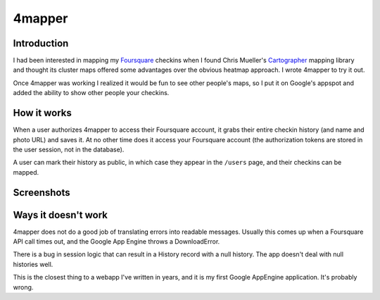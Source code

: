 4mapper
==========

Introduction
------------

I had been interested in mapping my `Foursquare`_ checkins when I found
Chris Mueller's `Cartographer`_ mapping library and thought its cluster
maps offered some advantages over the obvious heatmap approach.  I
wrote 4mapper to try it out.

Once 4mapper was working I realized it would be fun to see other
people's maps, so I put it on Google's appspot and added the ability
to show other people your checkins.


How it works
------------

When a user authorizes 4mapper to access their Foursquare account, it
grabs their entire checkin history (and name and photo URL) and saves
it.  At no other time does it access your Foursquare account (the
authorization tokens are stored in the user session, not in the
database).

A user can mark their history as public, in which case they appear in
the ``/users`` page, and their checkins can be mapped.


Screenshots
-----------

.. image:: http://github.com/wiseman/4mapper/raw/master/screenshots/4mapper-1.jpg

.. image:: http://github.com/wiseman/4mapper/raw/master/screenshots/4mapper-2.jpg


Ways it doesn't work
--------------------

4mapper does not do a good job of translating errors into readable
messages.  Usually this comes up when a Foursquare API call times out,
and the Google App Engine throws a DownloadError.

There is a bug in session logic that can result in a History record
with a null history.  The app doesn't deal with null histories well.

This is the closest thing to a webapp I've written in years, and it is
my first Google AppEngine application.  It's probably wrong.



.. _Foursquare: http://foursquare.com/
.. _Cartographer: http://cartographer.visualmotive.com/
